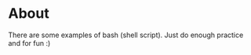 * About 
  There are some examples of bash (shell script). 
  Just do enough practice and for fun :)

